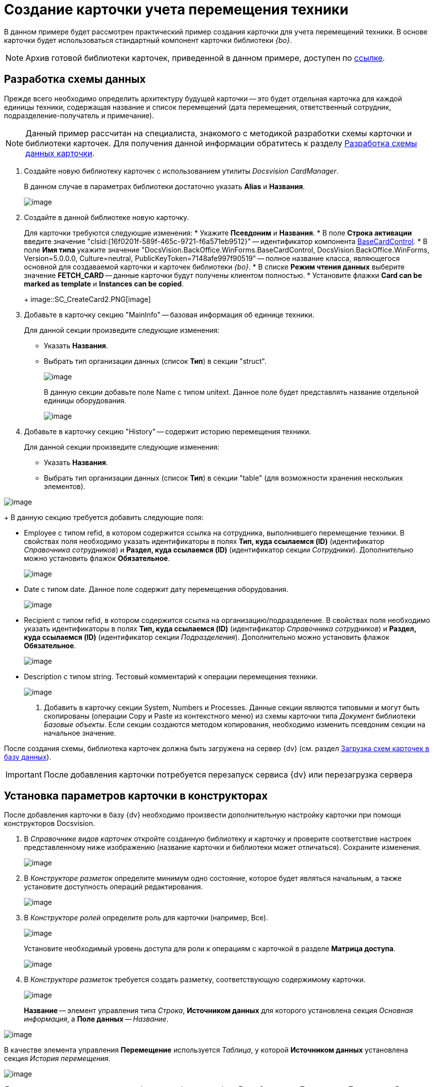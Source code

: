 = Создание карточки учета перемещения техники

В данном примере будет рассмотрен практический пример создания карточки для учета перемещений техники. В основе карточки будет использоваться стандартный компонент карточки библиотеки _{bo}_.

[NOTE]
====
Архив готовой библиотеки карточек, приведенной в данном примере, доступен по xref:attachment$cardLibrary.zip[ссылке].
====

== Разработка схемы данных

Прежде всего необходимо определить архитектуру будущей карточки -- это будет отдельная карточка для каждой единицы техники, содержащая название и список перемещений (дата перемещения, ответственный сотрудник, подразделение-получатель и примечание).

[NOTE]
====
Данный пример рассчитан на специалиста, знакомого с методикой разработки схемы карточки и библиотеки карточек. Для получения данной информации обратитесь к разделу xref:CardsDevDataScheme.adoc[Разработка схемы данных карточки].
====

. Создайте новую библиотеку карточек с использованием утилиты _Docsvision CardManager_.
+
В данном случае в параметрах библиотеки достаточно указать *Alias* и *Названия*.
+
image::SC_CreateCard1.PNG[image]
. Создайте в данной библиотеке новую карточку.
+
Для карточки требуются следующие изменения:
* Укажите *Псевдоним* и *Названия*.
* В поле *Строка активации* введите значение "clsid:\{16f0201f-589f-465c-9721-f6a571eb9512}" -- идентификатор компонента xref:api/DocsVision/BackOffice/WinForms/BaseCardControl_CL.adoc[BaseCardControl].
* В поле *Имя типа* укажите значение "DocsVision.BackOffice.WinForms.BaseCardControl, DocsVision.BackOffice.WinForms, Version=5.0.0.0, Culture=neutral, PublicKeyToken=7148afe997f90519" -- полное название класса, являющегося основной для создаваемой карточки и карточек библиотеки _{bo}_.
* В списке *Режим чтения данных* выберите значение *FETCH_CARD* -- данные карточки будут получены клиентом полностью.
* Установите флажки *Card can be marked as template* и *Instances can be copied*.
+
image::SC_CreateCard2.PNG[image]
. Добавьте в карточку секцию "MainInfo" -- базовая информация об единице техники.
+
Для данной секции произведите следующие изменения:

* Указать *Названия*.
* Выбрать тип организации данных (список *Тип*) в секции "struct".
+
image::SC_CreateCard3.PNG[image]
+
В данную секции добавьте поле Name с типом unitext. Данное поле будет представлять название отдельной единицы оборудования.
+
image::SC_CreateCard4.PNG[image]
. Добавьте в карточку секцию "History" -- содержит историю перемещения техники.
+
Для данной секции произведите следующие изменения:

* Указать *Названия*.
* Выбрать тип организации данных (список *Тип*) в секции "table" (для возможности хранения нескольких элементов).

image::SC_CreateCard5.PNG[image]
+
В данную секцию требуется добавить следующие поля:

* Employee с типом refid, в котором содержится ссылка на сотрудника, выполнившего перемещение техники. В свойствах поля необходимо указать идентификаторы в полях *Тип, куда ссылаемся (ID)* (идентификатор _Справочника сотрудников_) и *Раздел, куда ссылаемся (ID)* (идентификатор секции _Сотрудники_). Дополнительно можно установить флажок *Обязательное*.
+
image::SC_CreateCard6.PNG[image]
* Date с типом date. Данное поле содержит дату перемещения оборудования.
+
image::SC_CreateCard7.PNG[image]
* Recipient с типом refid, в котором содержится ссылка на организацию/подразделение. В свойствах поля необходимо указать идентификаторы в полях *Тип, куда ссылаемся (ID)* (идентификатор _Справочника сотрудников_) и *Раздел, куда ссылаемся (ID)* (идентификатор секции _Подразделения_). Дополнительно можно установить флажок *Обязательное*.
+
image::SC_CreateCard8.PNG[image]
* Description с типом string. Тестовый комментарий к операции перемещения техники.
+
image::SC_CreateCard9.PNG[image]
. Добавить в карточку секции System, Numbers и Processes. Данные секции являются типовыми и могут быть скопированы (операции Copy и Paste из контекстного меню) из схемы карточки типа _Документ_ библиотеки _Базовые объекты_. Если секции создаются методом копирования, необходимо изменить псевдоним секции на начальное значение.

После создания схемы, библиотека карточек должна быть загружена на сервер {dv} (см. раздел xref:CardsDevDataSchemeUploadBase.adoc[Загрузка схем карточек в базу данных]).

[IMPORTANT]
====
После добавления карточки потребуется перезапуск сервиса {dv} или перезагрузка сервера
====

== Установка параметров карточки в конструкторах

После добавления карточки в базу {dv} необходимо произвести дополнительную настройку карточки при помощи конструкторов Docsvision.

. В _Справочнике видов карточек_ откройте созданную библиотеку и карточку и проверите соответствие настроек представленному ниже изображению (название карточки и библиотеки может отличаться). Сохраните изменения.
+
image::SC_CreateCard10.PNG[image]
. В _Конструкторе разметок_ определите минимум одно состояние, которое будет являться начальным, а также установите доступность операций редактирования.
+
image::SC_CreateCard11.PNG[image]
. В _Конструкторе ролей_ определите роль для карточки (например, Все).
+
image::SC_CreateCard12.PNG[image]
+
Установите необходимый уровень доступа для роли к операциям с карточкой в разделе [.keyword .wintitle]*Матрица доступа*.
+
image::SC_CreateCard13.PNG[image]
. В _Конструкторе разметок_ требуется создать разметку, соответствующую содержимому карточки.
+
image::SC_CreateCard14.PNG[image]
+
*Название* -- элемент управления типа _Строка_, *Источником данных* для которого установлена секция _Основная информация_, а *Поле данных* -- _Название_.

image::SC_CreateCard15.PNG[image]

В качестве элемента управления *Перемещение* используется _Таблица_, у которой *Источником данных* установлена секция _История перемещения_.

image::SC_CreateCard16.PNG[image]

Для данного элемента управления необходимо добавить столбцы: _Дата_, _Сотрудник_, _Получатель_ и _Примечание_. В каждом столбце выбирается соответствующий элемент данных.

image::SC_CreateCard17.PNG[image]

После сохранения всех настроек появится возможность создать экземпляр новой карточки и заполнить ее данными.

image::SC_CreateCard18.PNG[image]
